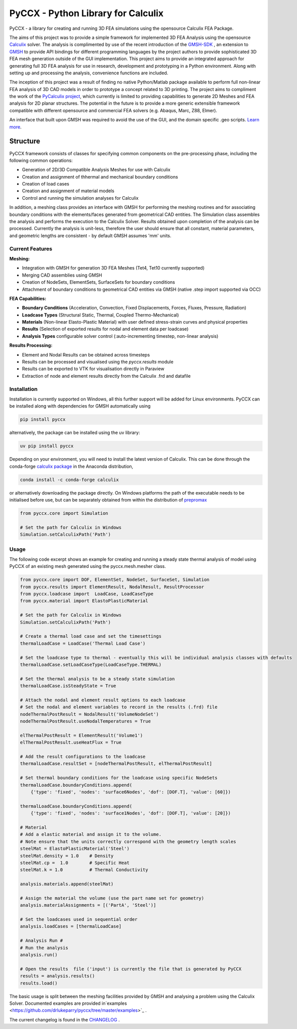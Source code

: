 PyCCX - Python Library for Calculix
=======================================

.. image:: https://github.com/drlukeparry/pyccx/workflows/Python%20application/badge.svg
    :target: https://github.com/drlukeparry/pyccx/actions
.. image:: https://readthedocs.org/projects/pyccx/badge/?version=latest
    :target: https://pyccx.readthedocs.io/en/latest/?badge=latest
    :alt: Documentation Status
.. image:: https://badge.fury.io/py/PyCCX.svg
    :target: https://badge.fury.io
.. image:: https://img.shields.io/badge/Made%20with-Python-1f425f.svg
   :target: https://www.python.org/
.. image:: https://img.shields.io/pypi/l/pyccx.svg
   :target: https://pypi.python.org/pypi/pyccx/
..  image:: https://img.shields.io/pypi/pyversions/pyccx.svg
   :target: https://pypi.python.org/pypi/pyccx/

PyCCX - a library for creating and running 3D FEA simulations using the opensource Calculix FEA Package.

The aims of this project was to provide a simple framework for implemented 3D FEA Analysis using the opensource
`Calculix <http://www.calculix.de>`_ solver.
The analysis is complimented by use of the recent introduction of the
`GMSH-SDK <http://https://gitlab.onelab.info/gmsh/gmsh/api>`_ , an extension to `GMSH <http://gmsh.info/>`_ to provide
API bindings for different programming languages by the project authors to provide sophisticated 3D FEA mesh
generation outside of the GUI implementation. This project aims to provide an integrated approach for generating full
3D FEA analysis for use in research, development and prototyping in a Python environment. Along with setting up and
processing the analysis, convenience functions are included.

The inception of this project was a result of finding no native Python/Matlab package available to perform full
non-linear FEA analysis of 3D CAD models in order to prototype a concept related to 3D printing. The project aims to
compliment the work of the `PyCalculix project <https://github.com/spacether/pycalculix>`_, which currently is limited
to providing capabilities to generate 2D Meshes and FEA analysis for 2D planar structures. The potential in the
future is to provide a more generic extensible framework compatible with different opensource and commercial FEA
solvers (e.g. Abaqus, Marc, Z88, Elmer).

An interface that built upon GMSH was required to avoid the use of the GUI, and the domain specific .geo scripts.
`Learn more <http://lukeparry.uk/>`_.

Structure
##############

PyCCX framework consists of classes for specifying common components on the pre-processing phase, including the following
common operations:

* Generation of 2D/3D Compatible Analysis Meshes for use with Calculix
* Creation and assignment of thhermal and mechanical boundary conditions
* Creation of load cases
* Creation and assignment of material models
* Control and running the simulation analyses for Calculix

In addition, a meshing class provides an interface with GMSH for performing the meshing routines and for associating
boundary conditions with the elements/faces generated from geometrical CAD entities. The Simulation class assembles
the analysis and performs the execution to the Calculix Solver. Results obtained upon completion of the analysis can
be processed. Currently the analysis is unit-less, therefore the user should ensure that all constant, material
parameters, and geometric lengths are consistent - by default GMSH assumes 'mm' units.

Current Features
******************

**Meshing:**

* Integration with GMSH for generation 3D FEA Meshes (Tet4, Tet10 currently supported)
* Merging CAD assemblies using GMSH
* Creation of NodeSets, ElementSets, SurfaceSets for boundary conditions
* Attachment of boundary conditions to geometrical CAD entities via GMSH (native .step import supported via OCC)

**FEA Capabilities:**

* **Boundary Conditions** (Acceleration, Convection, Fixed Displacements, Forces, Fluxes, Pressure, Radiation)
* **Loadcase Types** (Structural Static, Thermal, Coupled Thermo-Mechanical)
* **Materials** (Non-linear Elasto-Plastic Material) with user defined stress-strain curves and physical properties
* **Results** (Selection of exported results for nodal and element data per loadcase)
* **Analysis Types** configurable solver control (:auto-incrementing timestep, non-linear analysis)

**Results Processing:**

* Element and Nodal Results can be obtained across timesteps
* Results can be processed and visualised using the `pyccx.results` module
* Results can be exported to VTK for visualisation directly in Paraview
* Extraction of node and element results directly from the Calculix .frd and datafile


Installation
*************
Installation is currently supported on Windows, all this further support will be added for Linux environments. PyCCX
can be installed along with dependencies for GMSH automatically using

.. code:: bash

    pip install pyccx

alternatively, the package can be installed using the uv library:

.. code:: bash

    uv pip install pyccx

Depending on your environment, you will need to install the latest version of Calculix. This can be done through
the conda-forge `calculix package <https://anaconda.org/conda-forge/calculix>`_ in the Anaconda distribution,

.. code:: bash

    conda install -c conda-forge calculix


or alternatively downloading the package directly. On Windows platforms the path of the executable needs to be
initialised before use, but can be separately obtained from within the distribution of `prepromax <https://prepomax.fs.um.si>`_

.. code:: python

    from pyccx.core import Simulation

    # Set the path for Calculix in Windows
    Simulation.setCalculixPath('Path')


Usage
******

The following code excerpt shows an example for creating and running a steady state thermal analysis of model using PyCCX
of an existing mesh generated using the pyccx.mesh.mesher class.

.. code:: python

    from pyccx.core import DOF, ElementSet, NodeSet, SurfaceSet, Simulation
    from pyccx.results import ElementResult, NodalResult, ResultProcessor
    from pyccx.loadcase import  LoadCase, LoadCaseType
    from pyccx.material import ElastoPlasticMaterial

    # Set the path for Calculix in Windows
    Simulation.setCalculixPath('Path')

    # Create a thermal load case and set the timesettings
    thermalLoadCase = LoadCase('Thermal Load Case')

    # Set the loadcase type to thermal - eventually this will be individual analysis classes with defaults
    thermalLoadCase.setLoadCaseType(LoadCaseType.THERMAL)

    # Set the thermal analysis to be a steady state simulation
    thermalLoadCase.isSteadyState = True

    # Attach the nodal and element result options to each loadcase
    # Set the nodal and element variables to record in the results (.frd) file
    nodeThermalPostResult = NodalResult('VolumeNodeSet')
    nodeThermalPostResult.useNodalTemperatures = True

    elThermalPostResult = ElementResult('Volume1')
    elThermalPostResult.useHeatFlux = True

    # Add the result configurations to the loadcase
    thermalLoadCase.resultSet = [nodeThermalPostResult, elThermalPostResult]

    # Set thermal boundary conditions for the loadcase using specific NodeSets
    thermalLoadCase.boundaryConditions.append(
        {'type': 'fixed', 'nodes': 'surface6Nodes', 'dof': [DOF.T], 'value': [60]})

    thermalLoadCase.boundaryConditions.append(
        {'type': 'fixed', 'nodes': 'surface1Nodes', 'dof': [DOF.T], 'value': [20]})

    # Material
    # Add a elastic material and assign it to the volume.
    # Note ensure that the units correctly correspond with the geometry length scales
    steelMat = ElastoPlasticMaterial('Steel')
    steelMat.density = 1.0    # Density
    steelMat.cp =  1.0        # Specific Heat
    steelMat.k = 1.0          # Thermal Conductivity

    analysis.materials.append(steelMat)

    # Assign the material the volume (use the part name set for geometry)
    analysis.materialAssignments = [('PartA', 'Steel')]

    # Set the loadcases used in sequential order
    analysis.loadCases = [thermalLoadCase]

    # Analysis Run #
    # Run the analysis
    analysis.run()

    # Open the results  file ('input') is currently the file that is generated by PyCCX
    results = analysis.results()
    results.load()


The basic usage is split between the meshing facilities provided by GMSH and analysing a problem using the Calculix
Solver. Documented examples are provided in`examples <https://github.com/drlukeparry/pyccx/tree/master/examples>`_ .

The current changelog is found in the `CHANGELOG <https://github.com/drlukeparry/pyccx/tree/master/CHANGELOG.md'>`_ .